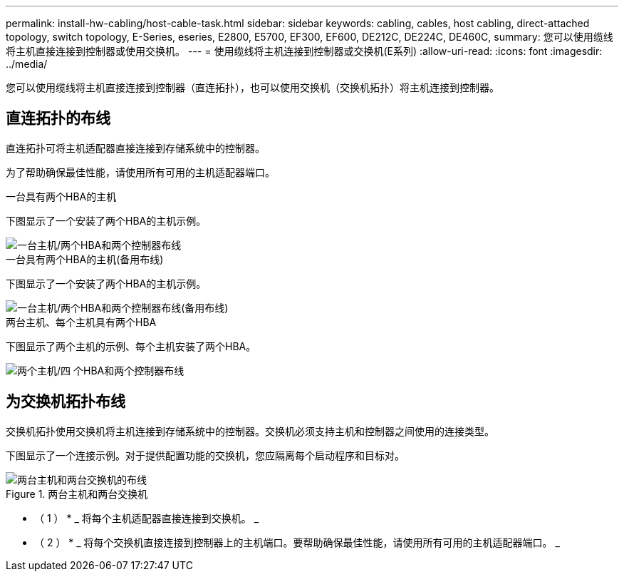 ---
permalink: install-hw-cabling/host-cable-task.html 
sidebar: sidebar 
keywords: cabling, cables, host cabling, direct-attached topology, switch topology, E-Series, eseries, E2800, E5700, EF300, EF600, DE212C, DE224C, DE460C, 
summary: 您可以使用缆线将主机直接连接到控制器或使用交换机。 
---
= 使用缆线将主机连接到控制器或交换机(E系列)
:allow-uri-read: 
:icons: font
:imagesdir: ../media/


[role="lead"]
您可以使用缆线将主机直接连接到控制器（直连拓扑），也可以使用交换机（交换机拓扑）将主机连接到控制器。



== 直连拓扑的布线

直连拓扑可将主机适配器直接连接到存储系统中的控制器。

为了帮助确保最佳性能，请使用所有可用的主机适配器端口。

.一台具有两个HBA的主机
下图显示了一个安装了两个HBA的主机示例。

image::../media/1host_2hbas_ieops-2145.svg[一台主机/两个HBA和两个控制器布线]

.一台具有两个HBA的主机(备用布线)
下图显示了一个安装了两个HBA的主机示例。

image::../media/1host_2hbas_alternate_wkflw_ieops-2147.svg[一台主机/两个HBA和两个控制器布线(备用布线)]

.两台主机、每个主机具有两个HBA
下图显示了两个主机的示例、每个主机安装了两个HBA。

image::../media/2hosts_4hbas_ieops-2146.svg[两个主机/四 个HBA和两个控制器布线]



== 为交换机拓扑布线

交换机拓扑使用交换机将主机连接到存储系统中的控制器。交换机必须支持主机和控制器之间使用的连接类型。

下图显示了一个连接示例。对于提供配置功能的交换机，您应隔离每个启动程序和目标对。

.两台主机和两台交换机
image::../media/topology_host_fabric_generic_ieops-2152.svg[两台主机和两台交换机的布线]

* （ 1 ） * _ 将每个主机适配器直接连接到交换机。 _

* （ 2 ） * _ 将每个交换机直接连接到控制器上的主机端口。要帮助确保最佳性能，请使用所有可用的主机适配器端口。 _
